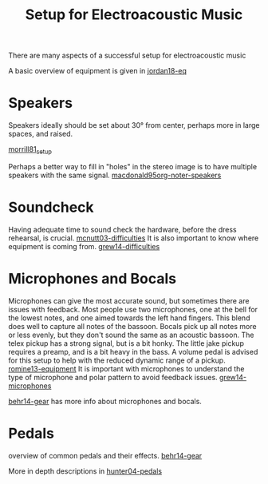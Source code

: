 :PROPERTIES:
:ID:       acfbf397-cfcc-493d-85cc-6636c95351ee
:END:
#+title: Setup for Electroacoustic Music
#+filetags: :setup:speakers:microphones:soundcheck:rehearsal:

There are many aspects of a successful setup for electroacoustic music

A basic overview of equipment is given in [[id:635f93aa-7721-4c76-9155-3bf8cfe55594][jordan18-eq]]

* Speakers
:PROPERTIES:
:NOTER_DOCUMENT: ../PDFs/macdonald95_perfor_pract_presen_elect_music.pdf
:END:
  Speakers ideally should be set about 30\deg from center, perhaps more in large spaces, and raised.

  [[id:0f84b67d-8375-49a1-a8f9-aeded4a59c81][morrill81_setup]]

  Perhaps a better way to fill in "holes" in the stereo image is to have multiple speakers with the same signal. [[id:f8904c79-d61b-4085-b56c-69eeb6284192][macdonald95org-noter-speakers]]
  
* Soundcheck
  Having adequate time to sound check the hardware, before the dress rehearsal, is crucial. [[id:1a6433b1-bfe2-4edb-a771-1e42fc2a9902][mcnutt03-difficulties]]
It is also important to know where equipment is coming from. [[id:ac6466c2-4b45-44cd-8cb8-4ca88295b15b][grew14-difficulties]]
* Microphones and Bocals
  Microphones can give the most accurate sound, but sometimes there are issues with feedback. Most people use two microphones, one at the bell for the lowest notes, and one aimed towards the left hand fingers. This blend does well to capture all notes of the bassoon.  Bocals pick up all notes more or less evenly, but they don't sound the same as an acoustic bassoon.  The telex pickup has a strong signal, but is a bit honky. The little jake pickup requires a preamp, and is a bit heavy in the bass. A volume pedal is advised for this setup to help with the reduced dynamic range of a pickup. [[id:3b803a3f-371b-48f2-9e72-7e0b471adf79][romine13-equipment]]
It is important with microphones to understand the type of microphone and polar pattern to avoid feedback issues. [[id:bc9c653f-47e1-4470-af6e-79f128abd2ce][grew14-microphones]]

[[id:6e5ae75d-944b-4152-adc0-bc4f8145493b][behr14-gear]] has more info about microphones and bocals.

* Pedals
overview of common pedals and their effects. [[id:6e5ae75d-944b-4152-adc0-bc4f8145493b][behr14-gear]]

More in depth descriptions in [[id:ef47ef15-9d86-4103-b67a-a82446c7dc4d][hunter04-pedals]]

